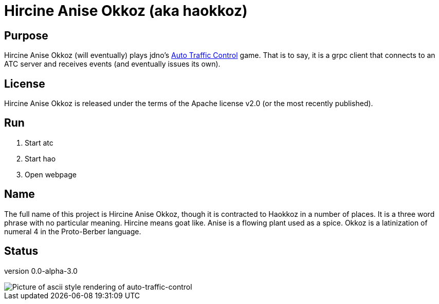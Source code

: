 
= Hircine Anise Okkoz (aka haokkoz)

== Purpose

Hircine Anise Okkoz (will eventually) plays jdno's https://auto-traffic-control.com/docs[Auto Traffic Control] game.
That is to say, it is a grpc client that connects to an ATC server and receives events (and eventually issues its own).

== License

Hircine Anise Okkoz is released under the terms of the Apache license v2.0 (or the most recently published).

== Run

. Start atc
. Start hao
. Open webpage

== Name

The full name of this project is Hircine Anise Okkoz, though it is contracted to Haokkoz in a number of places.
It is a three word phrase with no particular meaning.
Hircine means goat like.
Anise is a flowing plant used as a spice.
Okkoz is a latinization of numeral 4 in the Proto-Berber language.

== Status

version 0.0-alpha-3.0

image::./docs/demo/hao 0823 20220918 1403.PNG["Picture of ascii style rendering of auto-traffic-control"]

















































